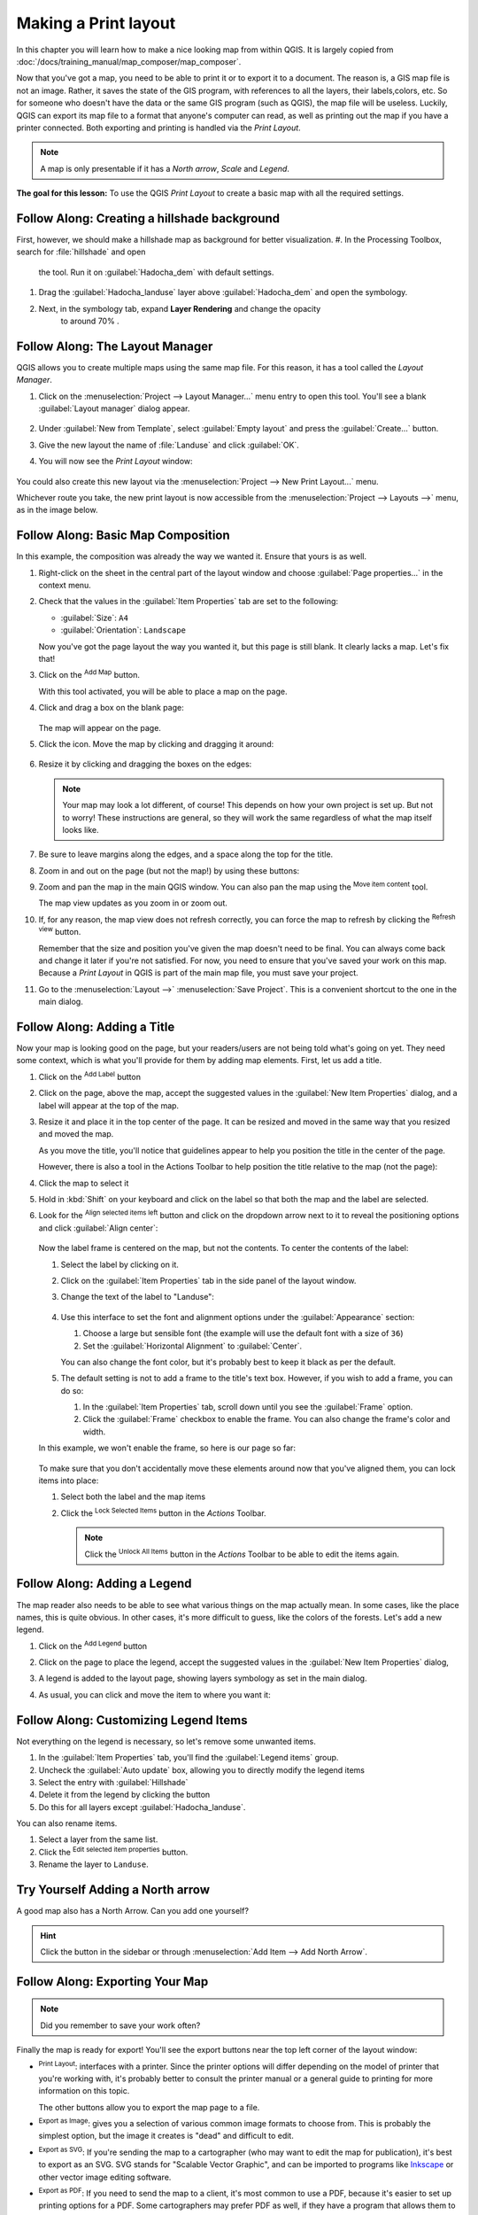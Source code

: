 =====================
Making a Print layout
=====================

In this chapter you will learn how to make a nice looking map from within QGIS.
It is largely copied from
:doc:`/docs/training_manual/map_composer/map_composer`.


Now that you've got a map, you need to be able to print it or to
export it to a document.
The reason is, a GIS map file is not an image. Rather, it saves the
state of the GIS program, with references to all the layers, their
labels,colors, etc.
So for someone who doesn't have the data or the same GIS program
(such as QGIS), the map file will be useless.
Luckily, QGIS can export its map file to a format that anyone's
computer can read, as well as printing out the map if you have a
printer connected.
Both exporting and printing is handled via the *Print Layout*.

.. note:: A map is only presentable if it has a *North arrow*, *Scale* 
    and *Legend*.

**The goal for this lesson:** To use the QGIS *Print Layout* to create
a basic map with all the required settings.

|moderate| |FA| Creating a hillshade background
-----------------------------------------------
First, however, we should make a hillshade map as background for better
visualization.
#. In the Processing Toolbox, search for :file:`hillshade` and open
    the tool. Run it on :guilabel:`Hadocha_dem` with default settings. 

#. Drag the :guilabel:`Hadocha_landuse` layer above :guilabel:`Hadocha_dem` and
   open the symbology.

#. Next, in the symbology tab, expand **Layer Rendering** and change the opacity
    to around 70% |slider|.

|basic| |FA| The Layout Manager
----------------------------------------------------------------------

QGIS allows you to create multiple maps using the same map file.
For this reason, it has a tool called the *Layout Manager*.

#. Click on the :menuselection:`Project --> Layout Manager...` menu
   entry to open this tool.
   You'll see a blank :guilabel:`Layout manager` dialog appear.

   .. figure:: /docs/training_manual/map_composer/img/layout_manager_dialog.png
      :align: center

#. Under :guilabel:`New from Template`, select
   :guilabel:`Empty layout` and press the :guilabel:`Create...` button.
#. Give the new layout the name of :file:`Landuse` and
   click :guilabel:`OK`.
#. You will now see the *Print Layout* window:

   .. figure:: /docs/training_manual/map_composer/img/print_composer_dialog.png
      :align: center
   
You could also create this new layout via the
:menuselection:`Project --> New Print Layout...` menu.

Whichever route you take, the new print layout is now accessible from
the :menuselection:`Project --> Layouts -->` menu, as in the image below.

.. figure:: /docs/training_manual/map_composer/img/print_composer_menu.png
   :align: center

|basic| |FA| Basic Map Composition
----------------------------------------------------------------------

In this example, the composition was already the way we wanted it.
Ensure that yours is as well.

#. Right-click on the sheet in the central part of the layout window
   and choose :guilabel:`Page properties...` in the context menu.
#. Check that the values in the :guilabel:`Item Properties` tab are
   set to the following:

   * :guilabel:`Size`: ``A4``
   * :guilabel:`Orientation`: ``Landscape``

   Now you've got the page layout the way you wanted it, but this
   page is still blank.
   It clearly lacks a map. Let's fix that!

#. Click on the |addMap| :sup:`Add Map` button.

   With this tool activated, you will be able to place a map on the
   page.

#. Click and drag a box on the blank page:

   .. figure:: /docs/training_manual/map_composer/img/drag_add_map.png
      :align: center

   The map will appear on the page.

#. Click the |moveItemContent| icon. Move the map by clicking and dragging it around:

   .. figure:: img/move_map.png
      :align: center

#. Resize it by clicking and dragging the boxes on the edges:

   .. figure:: img/resize_map.png
      :align: center

   .. note::  Your map may look a lot different, of course!
      This depends on how your own project is set up.
      But not to worry! These instructions are general, so they will
      work the same regardless of what the map itself looks like.

#. Be sure to leave margins along the edges, and a space along the
   top for the title.

#. Zoom in and out on the page (but not the map!) by using these
   buttons:

   |zoomFullExtent| |zoomIn| |zoomOut|

#. Zoom and pan the map in the main QGIS window.
   You can also pan the map using the |moveItemContent|
   :sup:`Move item content` tool.

   The map view updates as you zoom in or zoom out.
#. If, for any reason, the map view does not refresh correctly,
   you can force the map to refresh by clicking the
   |refresh| :sup:`Refresh view` button.

   Remember that the size and position you've given the map doesn't
   need to be final.
   You can always come back and change it later if you're not
   satisfied.
   For now, you need to ensure that you've saved your work on this
   map.
   Because a *Print Layout* in QGIS is part of the main map file,
   you must save your project.

#. Go to the :menuselection:`Layout -->` |fileSave|
   :menuselection:`Save Project`.
   This is a convenient shortcut to the one in the main dialog.

|basic| |FA| Adding a Title
----------------------------------------------------------------------

Now your map is looking good on the page, but your readers/users are
not being told what's going on yet.
They need some context, which is what you'll provide for them by
adding map elements.
First, let us add a title.

#. Click on the |label| :sup:`Add Label` button
#. Click on the page, above the map, accept the suggested values in
   the :guilabel:`New Item Properties` dialog, and a label will
   appear at the top of the map.
#. Resize it and place it in the top center of the page.
   It can be resized and moved in the same way that you resized and
   moved the map.

   As you move the title, you'll notice that guidelines appear to
   help you position the title in the center of the page.

   However, there is also a tool in the Actions Toolbar to help
   position the title relative to the map (not the page):

   |alignLeft|

#. Click the map to select it
#. Hold in :kbd:`Shift` on your keyboard and click on the label so
   that both the map and the label are selected.
#. Look for the |alignLeft| :sup:`Align selected items left` button
   and click on the dropdown arrow next to it to reveal the
   positioning options and click |alignHCenter|
   :guilabel:`Align center`:

   .. figure:: /docs/training_manual/map_composer/img/align_center_dropdown.png
      :align: center

   Now the label frame is centered on the map, but not the contents.
   To center the contents of the label:

   #. Select the label by clicking on it.
   #. Click on the :guilabel:`Item Properties` tab in the side panel
      of the layout window.
   #. Change the text of the label to "Landuse":

      .. figure:: img/title_font_alignment.png
         :align: center

   #. Use this interface to set the font and alignment options
      under the :guilabel:`Appearance` section:

      #. Choose a large but sensible font (the example will use the
         default font with a size of ``36``)
      #. Set the :guilabel:`Horizontal Alignment` to :guilabel:`Center`.

      You can also change the font color, but it's probably best to
      keep it black as per the default.

   #. The default setting is not to add a frame to the title's text box.
      However, if you wish to add a frame, you can do so:

      #. In the :guilabel:`Item Properties` tab, scroll down until you
         see the :guilabel:`Frame` option.
      #. Click the :guilabel:`Frame` checkbox to enable the frame.
         You can also change the frame's color and width.

   In this example, we won't enable the frame, so here is our page so
   far:

   .. figure:: img/page_so_far.png
      :align: center

   To make sure that you don't accidentally move these elements
   around now that you've aligned them, you can lock items into place:

   #. Select both the label and the map items
   #. Click the |lockItems| :sup:`Lock Selected Items` button in
      the *Actions* Toolbar.

      .. note:: Click the |unlockAll| :sup:`Unlock All Items` button
       in the *Actions* Toolbar to be able to edit the items again.


|basic| |FA| Adding a Legend
----------------------------------------------------------------------

The map reader also needs to be able to see what various things on
the map actually mean.
In some cases, like the place names, this is quite obvious.
In other cases, it's more difficult to guess, like the colors of the
forests.
Let's add a new legend.

#. Click on the |addLegend| :sup:`Add Legend` button
#. Click on the page to place the legend, accept the suggested values
   in the :guilabel:`New Item Properties` dialog,
#. A legend is added to the layout page, showing layers symbology
   as set in the main dialog.
#. As usual, you can click and move the item to where you want it:

   .. figure:: img/legend_added.png
      :align: center
      :width: 100%

|basic| |FA| Customizing Legend Items
----------------------------------------------------------------------

Not everything on the legend is necessary, so let's remove some
unwanted items.

#. In the :guilabel:`Item Properties` tab, you'll find the
   :guilabel:`Legend items` group.
#. Uncheck the |unchecked| :guilabel:`Auto update` box, allowing you
   to directly modify the legend items
#. Select the entry with :guilabel:`Hillshade`
#. Delete it from the legend by clicking the |signMinus| button
#. Do this for all layers except :guilabel:`Hadocha_landuse`.

You can also rename items.

#. Select a layer from the same list.
#. Click the |symbologyEdit| :sup:`Edit selected item properties` button.
#. Rename the layer to ``Landuse``.

|basic| |TY| Adding a North arrow
---------------------------------

A good map also has a North Arrow. Can you add one yourself?

.. figure:: img/final_map.png
    :align: center
    :width: 100%

.. admonition:: Hint
    :class: dropdown

    Click the |northArrow| button in the sidebar or through :menuselection:`Add
    Item --> Add North Arrow`.

|basic| |FA| Exporting Your Map
----------------------------------------------------------------------

.. note::  Did you remember to save your work often?

Finally the map is ready for export! You'll see the export buttons
near the top left corner of the layout window:

* |filePrint| :sup:`Print Layout`: interfaces with a printer.
  Since the printer options will differ depending on the model of
  printer that you're working with, it's probably better to consult the
  printer manual or a general guide to printing for more information on
  this topic.

  The other buttons allow you to export the map page to a file.
* |saveMapAsImage| :sup:`Export as Image`: gives you a selection
  of various common image formats to choose from.
  This is probably the simplest option, but the image it creates is
  "dead" and difficult to edit.
* |saveAsSVG| :sup:`Export as SVG`: If you're sending the map to a
  cartographer (who may want to edit the map for publication),
  it's best to export as an SVG. SVG stands for "Scalable Vector Graphic",
  and can be imported to programs like `Inkscape <https://inkscape.org/>`_
  or other vector image editing software.
* |saveAsPDF| :sup:`Export as PDF`: If you need to send the map to a client,
  it's most common to use a PDF, because it's easier to set up printing
  options for a PDF.
  Some cartographers may prefer PDF as well, if they have a program
  that allows them to import and edit this format.

For our purposes, we're going to use PDF.

#. Click the |saveAsPDF| :sup:`Export as PDF` button
#. Choose a save location and a file name as usual.
   The following dialog will show up.

   .. figure:: /docs/training_manual/map_composer/img/layout_export_pdf.png
      :align: center
   
#. You can safely use the default values now and click
   :guilabel:`Save`.
   
   QGIS will proceed to the map export and push a message
   on top of the print layout dialog as soon as it finishes.
#. Click the hyperlink in the message to open the folder in which
   the PDF has been saved in your system's file manager
#. Open it and see how your layout looks.

   Everything is OK?
   Congratulations on your first completed QGIS map project!

#. Anything unsatisfying? Go back to the QGIS window, do the
   appropriate modifications and export again.
#. Remember to save your project file.


|IC|
----------------------------------------------------------------------
Now you know how to perform basic operation and create a basic static 
map layout. In the next sections, we will start preparing the data for the
practical.

|hard| We can go a step
further and create a map layout that adapts dynamically, with more
layout items. See :doc:`/docs/training_manual/map_composer/dynamic_layout`.

.. Substitutions definitions - AVOID EDITING PAST THIS LINE
   This will be automatically updated by the find_set_subst.py script.
   If you need to create a new substitution manually,
   please add it also to the substitutions.txt file in the
   source folder.

.. |FA| replace:: Follow Along:
.. |IC| replace:: In Conclusion
.. |TY| replace:: Try Yourself
.. |addLegend| image:: /static/common/mActionAddLegend.png
   :width: 1.5em
.. |addMap| image:: /static/common/mActionAddMap.png
   :width: 1.5em
.. |alignHCenter| image:: /static/common/mActionAlignHCenter.png
   :width: 1.5em
.. |alignLeft| image:: /static/common/mActionAlignLeft.png
   :width: 1.5em
.. |basic| image:: /static/common/basic.png
.. |filePrint| image:: /static/common/mActionFilePrint.png
   :width: 1.5em
.. |fileSave| image:: /static/common/mActionFileSave.png
   :width: 1.5em
.. |hard| image:: /static/common/hard.png
.. |label| image:: /static/common/mActionLabel.png
   :width: 1.5em
.. |lockItems| image:: /static/common/mActionLockItems.png
   :width: 1.5em
.. |moderate| image:: /static/common/moderate.png
.. |moveItemContent| image:: /static/common/mActionMoveItemContent.png
   :width: 1.5em
.. |northArrow| image:: /static/common/north_arrow.png
   :width: 1.5em
.. |refresh| image:: /static/common/mActionRefresh.png
   :width: 1.5em
.. |saveAsPDF| image:: /static/common/mActionSaveAsPDF.png
   :width: 1.5em
.. |saveAsSVG| image:: /static/common/mActionSaveAsSVG.png
   :width: 1.5em
.. |saveMapAsImage| image:: /static/common/mActionSaveMapAsImage.png
   :width: 1.5em
.. |signMinus| image:: /static/common/symbologyRemove.png
   :width: 1.5em
.. |slider| image:: /static/common/slider.png
.. |symbologyEdit| image:: /static/common/symbologyEdit.png
   :width: 1.5em
.. |unchecked| image:: /static/common/checkbox_unchecked.png
   :width: 1.3em
.. |unlockAll| image:: /static/common/mActionUnlockAll.png
   :width: 1.5em
.. |zoomFullExtent| image:: /static/common/mActionZoomFullExtent.png
   :width: 1.5em
.. |zoomIn| image:: /static/common/mActionZoomIn.png
   :width: 1.5em
.. |zoomOut| image:: /static/common/mActionZoomOut.png
   :width: 1.5em
